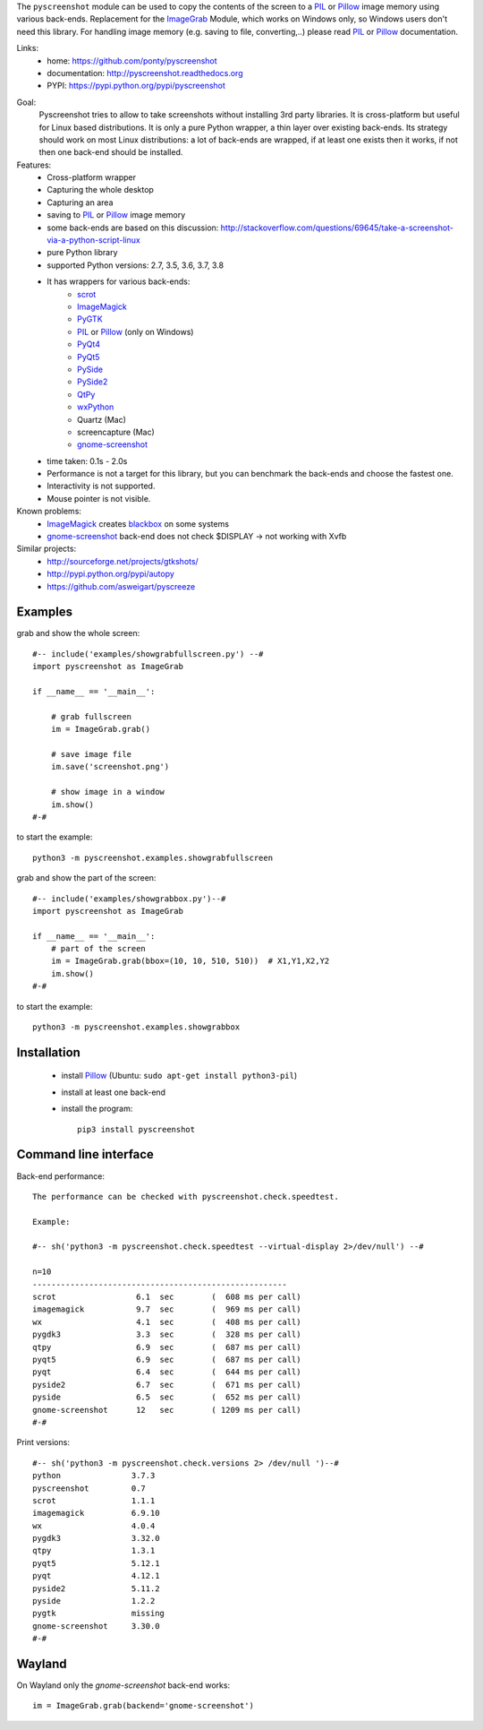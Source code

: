 The ``pyscreenshot`` module can be used to copy
the contents of the screen to a PIL_ or Pillow_ image memory using various back-ends.
Replacement for the ImageGrab_ Module, which works on Windows only,
so Windows users don't need this library.
For handling image memory (e.g. saving to file, converting,..) please read PIL_ or Pillow_ documentation.

Links:
 * home: https://github.com/ponty/pyscreenshot
 * documentation: http://pyscreenshot.readthedocs.org
 * PYPI: https://pypi.python.org/pypi/pyscreenshot

|Travis| |Coveralls| |Latest Version| |Supported Python versions| |License| |Documentation|

Goal:
  Pyscreenshot tries to allow to take screenshots without installing 3rd party libraries.
  It is cross-platform but useful for Linux based distributions.
  It is only a pure Python wrapper, a thin layer over existing back-ends.
  Its strategy should work on most Linux distributions:
  a lot of back-ends are wrapped, if at least one exists then it works,
  if not then one back-end should be installed.

Features:
 * Cross-platform wrapper
 * Capturing the whole desktop
 * Capturing an area
 * saving to PIL_ or Pillow_ image memory
 * some back-ends are based on this discussion: http://stackoverflow.com/questions/69645/take-a-screenshot-via-a-python-script-linux
 * pure Python library
 * supported Python versions: 2.7, 3.5, 3.6, 3.7, 3.8
 * It has wrappers for various back-ends:
     * scrot_
     * ImageMagick_
     * PyGTK_
     * PIL_ or Pillow_ (only on Windows)
     * PyQt4_
     * PyQt5_
     * PySide_
     * PySide2_
     * QtPy_
     * wxPython_
     * Quartz (Mac)
     * screencapture (Mac)
     * gnome-screenshot_
 * time taken: 0.1s - 2.0s
 * Performance is not a target for this library, but you can benchmark the back-ends and choose the fastest one.
 * Interactivity is not supported.
 * Mouse pointer is not visible.

Known problems:
 * ImageMagick_ creates blackbox_ on some systems
 * gnome-screenshot_ back-end does not check $DISPLAY -> not working with Xvfb

Similar projects:
 - http://sourceforge.net/projects/gtkshots/
 - http://pypi.python.org/pypi/autopy
 - https://github.com/asweigart/pyscreeze


Examples
========

grab and show the whole screen::

  #-- include('examples/showgrabfullscreen.py') --#
  import pyscreenshot as ImageGrab

  if __name__ == '__main__':

      # grab fullscreen
      im = ImageGrab.grab()

      # save image file
      im.save('screenshot.png')

      # show image in a window
      im.show()
  #-#

to start the example::

    python3 -m pyscreenshot.examples.showgrabfullscreen

grab and show the part of the screen::

  #-- include('examples/showgrabbox.py')--#
  import pyscreenshot as ImageGrab

  if __name__ == '__main__':
      # part of the screen
      im = ImageGrab.grab(bbox=(10, 10, 510, 510))  # X1,Y1,X2,Y2
      im.show()
  #-#

to start the example::

    python3 -m pyscreenshot.examples.showgrabbox

Installation
============

 * install Pillow_ (Ubuntu: ``sudo apt-get install python3-pil``)
 * install at least one back-end
 * install the program::

    pip3 install pyscreenshot



Command line interface
======================

Back-end performance::

  The performance can be checked with pyscreenshot.check.speedtest.

  Example:

  #-- sh('python3 -m pyscreenshot.check.speedtest --virtual-display 2>/dev/null') --#

  n=10
  ------------------------------------------------------
  scrot               	6.1  sec	(  608 ms per call)
  imagemagick         	9.7  sec	(  969 ms per call)
  wx                  	4.1  sec	(  408 ms per call)
  pygdk3              	3.3  sec	(  328 ms per call)
  qtpy                	6.9  sec	(  687 ms per call)
  pyqt5               	6.9  sec	(  687 ms per call)
  pyqt                	6.4  sec	(  644 ms per call)
  pyside2             	6.7  sec	(  671 ms per call)
  pyside              	6.5  sec	(  652 ms per call)
  gnome-screenshot    	12   sec	( 1209 ms per call)
  #-#


Print versions::

  #-- sh('python3 -m pyscreenshot.check.versions 2> /dev/null ')--#
  python               3.7.3
  pyscreenshot         0.7
  scrot                1.1.1
  imagemagick          6.9.10
  wx                   4.0.4
  pygdk3               3.32.0
  qtpy                 1.3.1
  pyqt5                5.12.1
  pyqt                 4.12.1
  pyside2              5.11.2
  pyside               1.2.2
  pygtk                missing
  gnome-screenshot     3.30.0
  #-#


Wayland
=======

On Wayland only the `gnome-screenshot` back-end works::

 im = ImageGrab.grab(backend='gnome-screenshot')



.. _ImageGrab: http://pillow.readthedocs.org/en/latest/reference/ImageGrab.html
.. _PIL: http://www.pythonware.com/library/pil/
.. _Pillow: https://pypi.org/project/Pillow/
.. _ImageMagick: http://www.imagemagick.org/
.. _PyGTK: https://pypi.org/project/PyGTK/
.. _blackbox: http://www.imagemagick.org/discourse-server/viewtopic.php?f=3&t=13658
.. _scrot: http://en.wikipedia.org/wiki/Scrot
.. _PyQt4: https://pypi.org/project/PyQt4/
.. _PyQt5: https://pypi.org/project/PyQt5/
.. _PySide: https://pypi.org/project/PySide/
.. _PySide2: https://pypi.org/project/PySide2/
.. _QtPy: https://github.com/spyder-ide/qtpy
.. _wxPython: http://www.wxpython.org/
.. _gnome-screenshot: https://git.gnome.org/browse/gnome-screenshot/

.. |Travis| image:: http://img.shields.io/travis/ponty/pyscreenshot.svg
   :target: https://travis-ci.org/ponty/pyscreenshot/
.. |Coveralls| image:: http://img.shields.io/coveralls/ponty/pyscreenshot/master.svg
   :target: https://coveralls.io/r/ponty/pyscreenshot/
.. |Latest Version| image:: https://img.shields.io/pypi/v/pyscreenshot.svg
   :target: https://pypi.python.org/pypi/pyscreenshot/
.. |Supported Python versions| image:: https://img.shields.io/pypi/pyversions/pyscreenshot.svg
   :target: https://pypi.python.org/pypi/pyscreenshot/
.. |License| image:: https://img.shields.io/pypi/l/pyscreenshot.svg
   :target: https://pypi.python.org/pypi/pyscreenshot/
.. |Documentation| image:: https://readthedocs.org/projects/pyscreenshot/badge/?version=latest
   :target: http://pyscreenshot.readthedocs.org

